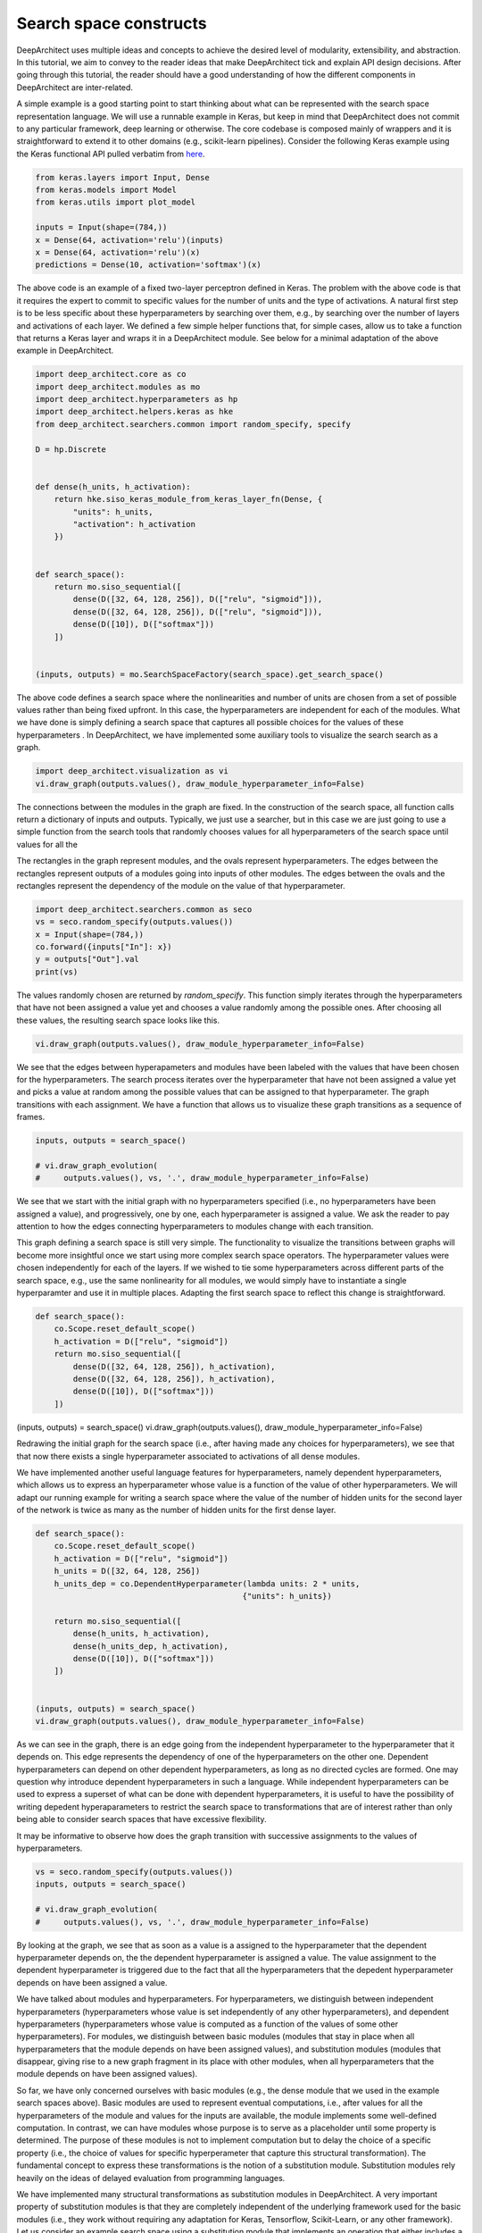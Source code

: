 
Search space constructs
-----------------------

DeepArchitect uses multiple ideas and concepts to achieve the
desired level of modularity, extensibility, and abstraction.
In this tutorial, we aim to convey to the reader ideas that make
DeepArchitect tick and explain API design decisions.
After going through this tutorial, the reader should have a good
understanding of how the different components in DeepArchitect are inter-related.

A simple example is a good starting point to start thinking about
what can be represented with the search space representation language.
We will use a runnable example in Keras, but keep in mind that DeepArchitect
does not commit to any particular framework, deep learning or otherwise.
The core codebase is composed mainly of wrappers and it is straightforward
to extend it to other domains (e.g., scikit-learn pipelines).
Consider the following Keras example using the Keras functional API pulled
verbatim from `here <https://keras.io/getting-started/functional-api-guide/>`_.

.. code:: python

    from keras.layers import Input, Dense
    from keras.models import Model
    from keras.utils import plot_model

    inputs = Input(shape=(784,))
    x = Dense(64, activation='relu')(inputs)
    x = Dense(64, activation='relu')(x)
    predictions = Dense(10, activation='softmax')(x)


The above code is an example of a fixed two-layer perceptron defined in Keras.
The problem with the above code is that it requires the expert to commit to
specific values for the number of units and the type of activations.
A natural first step is to be less specific about these hyperparameters by
searching over them, e.g., by searching over the number of layers and
activations of each layer.
We defined a few simple helper functions that, for simple cases, allow us
to take a function that returns a Keras layer and wraps it in a DeepArchitect module.
See below for a minimal adaptation of the above example in DeepArchitect.

.. code:: python

    import deep_architect.core as co
    import deep_architect.modules as mo
    import deep_architect.hyperparameters as hp
    import deep_architect.helpers.keras as hke
    from deep_architect.searchers.common import random_specify, specify

    D = hp.Discrete


    def dense(h_units, h_activation):
        return hke.siso_keras_module_from_keras_layer_fn(Dense, {
            "units": h_units,
            "activation": h_activation
        })


    def search_space():
        return mo.siso_sequential([
            dense(D([32, 64, 128, 256]), D(["relu", "sigmoid"])),
            dense(D([32, 64, 128, 256]), D(["relu", "sigmoid"])),
            dense(D([10]), D(["softmax"]))
        ])


    (inputs, outputs) = mo.SearchSpaceFactory(search_space).get_search_space()


The above code defines a search space where the nonlinearities and number of
units are chosen from a set of possible values rather than being fixed upfront.
In this case, the hyperparameters are independent for each of the modules.
What we have done is simply defining a search space that captures all possible
choices for the values of these hyperparameters .
In DeepArchitect, we have implemented some auxiliary tools to
visualize the search search as a graph.

.. code:: python

    import deep_architect.visualization as vi
    vi.draw_graph(outputs.values(), draw_module_hyperparameter_info=False)


The connections between the modules in the graph are fixed.
In the construction of the search space, all function calls return a dictionary
of inputs and outputs.
Typically, we just use a searcher, but in this case we are just going
to use a simple function from the search tools that randomly chooses
values for all hyperparameters of the search space until values for all the

The rectangles in the graph represent modules, and the ovals
represent hyperparameters.
The edges between the rectangles represent outputs of a modules going into
inputs of other modules.
The edges between the ovals and the rectangles represent the dependency
of the module on the value of that hyperparameter.

.. code:: python

    import deep_architect.searchers.common as seco
    vs = seco.random_specify(outputs.values())
    x = Input(shape=(784,))
    co.forward({inputs["In"]: x})
    y = outputs["Out"].val
    print(vs)


The values randomly chosen are returned by `random_specify`.
This function simply iterates through the hyperparameters that have not
been assigned a value yet and chooses a value randomly among the possible ones.
After choosing all these values, the resulting search space looks like this.

.. code:: python

    vi.draw_graph(outputs.values(), draw_module_hyperparameter_info=False)


We see that the edges between hyperapameters and modules have been labeled
with the values that have been chosen for the hyperparameters.
The search process iterates over the hyperparameter that have not
been assigned a value yet and picks a value at random among the possible
values that can be assigned to that hyperparameter.
The graph transitions with each assignment.
We have a function that allows us to visualize these graph transitions as a
sequence of frames.

.. code:: python

    inputs, outputs = search_space()

    # vi.draw_graph_evolution(
    #     outputs.values(), vs, '.', draw_module_hyperparameter_info=False)


We see that we start with the initial graph with no hyperparameters specified
(i.e., no hyperparameters have been assigned a value), and progressively,
one by one, each hyperparameter is assigned a value.
We ask the reader to pay attention to how the edges connecting hyperparameters
to modules change with each transition.

This graph defining a search space is still very simple.
The functionality to visualize the transitions between graphs will become more
insightful once we start using more complex search space operators.
The hyperparameter values were chosen independently for each of the layers.
If we wished to tie some hyperparameters across different parts of the
search space, e.g., use the same nonlinearity for all modules,
we would simply have to instantiate a single hyperparamter and use it in
multiple places.
Adapting the first search space to reflect this change is straightforward.


.. code:: python

    def search_space():
        co.Scope.reset_default_scope()
        h_activation = D(["relu", "sigmoid"])
        return mo.siso_sequential([
            dense(D([32, 64, 128, 256]), h_activation),
            dense(D([32, 64, 128, 256]), h_activation),
            dense(D([10]), D(["softmax"]))
        ])


(inputs, outputs) = search_space()
vi.draw_graph(outputs.values(), draw_module_hyperparameter_info=False)


Redrawing the initial graph for the search space (i.e., after having
made any choices for hyperparameters), we see that that now there exists
a single hyperparameter associated to activations of all dense modules.

We have implemented another useful language features for hyperparameters,
namely dependent hyperparameters, which allows us to express an hyperparameter
whose value is a function of the value of other hyperparameters.
We will adapt our running example for writing a search space
where the value of the number of hidden units for the second layer of the
network is twice as many as the number of hidden units for the first dense
layer.


.. code:: python

    def search_space():
        co.Scope.reset_default_scope()
        h_activation = D(["relu", "sigmoid"])
        h_units = D([32, 64, 128, 256])
        h_units_dep = co.DependentHyperparameter(lambda units: 2 * units,
                                                {"units": h_units})

        return mo.siso_sequential([
            dense(h_units, h_activation),
            dense(h_units_dep, h_activation),
            dense(D([10]), D(["softmax"]))
        ])


    (inputs, outputs) = search_space()
    vi.draw_graph(outputs.values(), draw_module_hyperparameter_info=False)


As we can see in the graph, there is an edge going from the independent
hyperparameter to the hyperparameter that it depends on.
This edge represents the dependency of one of the hyperparameters on the other one.
Dependent hyperparameters can depend on other dependent hyperparameters,
as long as no directed cycles are formed.
One may question why introduce dependent hyperparameters in such a language.
While independent hyperparameters can be used to express a superset of
what can be done with dependent hyperparameters, it is useful to have the
possibility of writing depedent hyperaparameters to restrict the search
space to transformations that are of interest rather than only being able
to consider search spaces that have excessive flexibility.

It may be informative to observe how does the graph transition with
successive assignments to the values of hyperparameters.

.. code:: python

    vs = seco.random_specify(outputs.values())
    inputs, outputs = search_space()

    # vi.draw_graph_evolution(
    #     outputs.values(), vs, '.', draw_module_hyperparameter_info=False)


By looking at the graph, we see that as soon as a value is a assigned
to the hyperparameter that the dependent hyperparameter depends on, the
the dependent hyperparameter is assigned a value.
The value assignment to the dependent hyperparameter is triggered due to the
fact that all the hyperparameters that the depedent hyperparameter depends
on have been assigned a value.

We have talked about modules and hyperparameters.
For hyperparameters, we distinguish between independent hyperparameters
(hyperparameters whose value is set independently of any other hyperparameters),
and dependent hyperparameters (hyperparameters whose value is computed
as a function of the values of some other hyperparameters).
For modules, we distinguish between basic modules
(modules that stay in place when all hyperparameters that the module depends
on have been assigned values),
and substitution modules
(modules that disappear, giving rise to a new graph fragment in its place
with other modules, when all
hyperparameters that the module depends on have been assigned values).

So far, we have only concerned ourselves with basic modules (e.g., the dense
module that we used in the example search spaces above).
Basic modules are used to represent eventual computations, i.e.,
after values for all the hyperparameters of the module and values for the
inputs are available, the module implements some well-defined computation.
In contrast, we can have modules whose purpose is to serve as a placeholder
until some property is determined.
The purpose of these modules is not to implement computation but
to delay the choice of a specific property (i.e., the choice of values for
specific hyperperameter that capture this structural transformation).
The fundamental concept to express these transformations is the notion of
a substitution module.
Substitution modules rely heavily on the ideas of delayed evaluation from
programming languages.

We have implemented many structural transformations as substitution modules in
DeepArchitect.
A very important property of substitution modules is that they are
completely independent of the underlying framework used for the basic modules (i.e.,
they work without requiring any adaptation for Keras, Tensorflow, Scikit-Learn,
or any other framework).
Let us consider an example search space using a substitution module that implements
an operation that either includes a submodule or not.


.. code:: python

    def search_space():
        co.Scope.reset_default_scope()
        h_activation = D(["relu", "sigmoid"])
        h_units = D([32, 64, 128, 256])
        h_units_dep = co.DependentHyperparameter(lambda units: 2 * units,
                                                {"units": h_units})
        h_opt = D([0, 1])

        return mo.siso_sequential([
            dense(h_units, h_activation),
            mo.siso_optional(lambda: dense(h_units_dep, h_activation), h_opt),
            dense(D([10]), D(["softmax"]))
        ])


    (inputs, outputs) = search_space()


The optional module takes a thunk (this terminology comes from programming
languages) which returns a graph fragment (returned as a dictionary of
input names to inputs and a dictionary of output names to outputs)
which is called if the hyperparameter that determines if the thunk is
to be called or not, takes the value "1" (i.e., the thunk is to be called,
and the resulting graph fragment is to be included in the place of the
substitution module).
The visualization functionality will be more insightful in this case.
Consider the graph evolution for a random sample from this search space.

.. code:: python

    vs = seco.random_specify(outputs.values())
    inputs, outputs = search_space()

    # vi.draw_graph_evolution(
    #     outputs.values(), vs, '.', draw_module_hyperparameter_info=False)


We see that once the hyperparameter that the optional substitution module depends on
is assigned a value, the substitution module disappears and is replaced by a graph
fragment that depends on the value that was assigned to that hyperparameter, i.e.,
if we decide to include it, the thunk is called returning a graph fragment;
if we decide to not include it, an identity module (passes the input to the output without changes)
is substituted in its place.

Another simple substitution module is the one that repeats the graph fragment
in a serial connection multiple times.
In this case, the substitution hyperparameter refers to how many times will
the thunk returning a graph fragment will be called; all repetitions are
connected in a serial connection.


.. code:: python

    def search_space():
        co.Scope.reset_default_scope()
        h_activation = D(["relu", "sigmoid"])
        h_units = D([32, 64, 128, 256])
        h_units_dep = co.DependentHyperparameter(lambda units: 2 * units,
                                                {"units": h_units})
        h_opt = D([0, 1])
        h_num_repeats = D([1, 2, 4])

        return mo.siso_sequential([
            mo.siso_repeat(lambda: dense(h_units, h_activation), h_num_repeats),
            mo.siso_optional(lambda: dense(h_units_dep, h_activation), h_opt),
            dense(D([10]), D(["softmax"]))
        ])


    (inputs, outputs) = search_space()


Note that in the search space above, the hyperparameter respective to the
number of units of the dense modules inside the repeat share the same hyperparameter,
meaning that all these modules will have the same number of units.

.. code:: python

    vs = seco.random_specify(outputs.values())
    inputs, outputs = search_space()

    # vi.draw_graph_evolution(
    #     outputs.values(), vs, '.', draw_module_hyperparameter_info=False)

In the graph evolution, we see that once we assign a value to the hyperparameter
corresponding to the number of repetitions of the graph fragment returned by the
thunk, a graph fragment corresponding to the serial connections of that many
repetitions is substituted in its place.
These example search spaces together with the visualizations of the graph
evolutions as we assign values to hyperparameters should give the
reader a sense about what types of options are expressible in
DeepArchitect with basic and substitution modules, and independent and
dependent hyperparameters.
It should also hint to the reader how the language to represent search spaces
is implemented.

Substitution modules can be used in any place a module is required, meaning that
they can nested without any issues.
For example, consider the following example


.. code:: python

    def search_space():
        co.Scope.reset_default_scope()
        h_activation = D(["relu", "sigmoid"])
        h_units = D([32, 64, 128, 256])
        h_units_dep = co.DependentHyperparameter(lambda units: 2 * units,
                                                {"units": h_units})
        h_opt = D([0, 1])
        h_num_repeats = D([1, 2, 4])

        return mo.siso_sequential([
            mo.siso_repeat(lambda: dense(h_units, h_activation), h_num_repeats),
            mo.siso_optional(
                lambda: mo.siso_repeat(lambda: dense(h_units_dep, h_activation), h_num_repeats),
                h_opt),
            dense(D([10]), D(["softmax"]))
        ])


    (inputs, outputs) = search_space()


Again, given the search space above, the reader should get an expectation of
of what graph evolution to expect.
Take one minute to ponder on what kind of transitions to expect and then run
the code below to generate the visualization for the graph evolution and see if
it matches your expectations.

.. code:: python

    vs = seco.random_specify(outputs.values())
    inputs, outputs = search_space()
    # vi.draw_graph_evolution(
    #     outputs.values(), vs, '.', draw_module_hyperparameter_info=False)


We argue that by using basic modules, substitution modules, independent hyperparameters,
and dependent hyperparameters we are able to represent a large variety of
search spaces in a compact and natural manner.
As the reader becomes more confortable with these concepts, the reader should
find it progressively easier to express search spaces in DeepArchitect and
better appreciate the expressivity and reusability of the language.

We now provide some ending notes for this tutorial, both talking about
minor aspects that we have not paid much attention in this tutorial, and
giving recommendations to the reader on how and what to learn next.
Throughout the definition of the various search spaces, we have seen
this line `co.Scope.reset_default_scope()`.
We use an object that we call the scope to assign unique names to the elements
that show up in the search space (currently, modules, hyperparameters, inputs, and
outputs).
Every time a module, hyperparameter, input, or output is created, we use
the scope to assign a unique name to it.
Every time that we want to start the search from scratch with a new search space,
we should clear the scope to avoid keeping the names and objects from the previous
samples around.
In most cases, the user does not have to be concerned about the scope as it
can just use the default scope.
We also recommend the reader to look into search space factory as it provides
a convenient auxiliary function that directly takes care of these issues.

Besides basic modules and substitution modules, we also use several auxiliary
functions whose purpose is to put arrange multiple graph fragments in different
ways.
They often do not create new modules, but simply use graph fragments or
functions that return graph fragments to create a new graph fragment by using the
arguments in a certain way.
An example of a function of this type is `siso_sequential`, which just connects
the graph fragments (expressed as a dictionary of inputs and a dictionary of outputs),
in a serial connection, which just require us to connect inputs and outputs of the
fragments passed as arguments to the function.
Similarly to substitution modules, these auxiliary functions are framework
independent as they only rely on properties of the module API.
A reasonable way of thinking about these auxiliary functions is that they
are just like substitution modules, but the substitution is done immediately
rather than being postponed to some later stage when some hyperparameters have
been specified.
Using and defining auxiliary functions of this type will help the user have
a more effective and pleasant experience with the framework.
Auxiliary functions of this type are very useful in practice as we can use
them to construct larger search spaces by making complex arrangements from
smaller search spaces.

When implementing support for a new framework, the only concepts that need to
potentially be specialized to the new framework are the basic modules.
We recommend the reader to read `deep_architect.core.py` for extensive information
about the APIs.
This code is the basis of DeepArchitect and has been extensively commented,
meaning that the reader should have a much better understanding on how to
extend the framework after perusing this code and perhaps, experimenting with it.
Everything in `deep_architect.core.py` is framework independent.
To understand more about substitution modules and how they are implemented, we
point the reader to `deep_architect.modules.py`, which is also extensively
commented.
We point the reader to the tutorial about supporting new frameworks for an
explanation of the aspects that come into play when specializing to a
new framework.

For learning more about the framework, please read more tutorials on aspects or
use cases which you may find important and/or hard to understand.
In this tutorial, we only covered expressing search spaces over architectures.
DeepArchitect is composed of many other components such as search, evaluation, logging, visualization
and multiworker, so please read additional tutorials if you wish
to become familiar with these other aspects.

While we have not covered rerouting in this tutorial, it is reasonably
straightforward to think about how to implement rerouting with, either as a
substitution module or simply a basic module.
For example, for a rerouting operation that takes `k` inputs and `k` outputs, and
does a permutation of the inputs and outputs based on the value of an
hyperparameter, if we implement this operation using a basic module,
the basic module simply has to implement the chosen permutation when forward is
called.
If a substitution module is used instead, the module disappears once the value
for the hyperparameter is chosen and the result of rerouting shows up in its
place.
After the user becomes proeficient with the ideas of basic and substitution
modules, the user will realize that oftentimes there are multiple ways of
expressing the same search space.
Our suggestion is that basic modules, substitution modules, independent hyperaparameters
and dependent hyperparameters should be used for maximum effect to express
search spaces very compactly and clearly.
